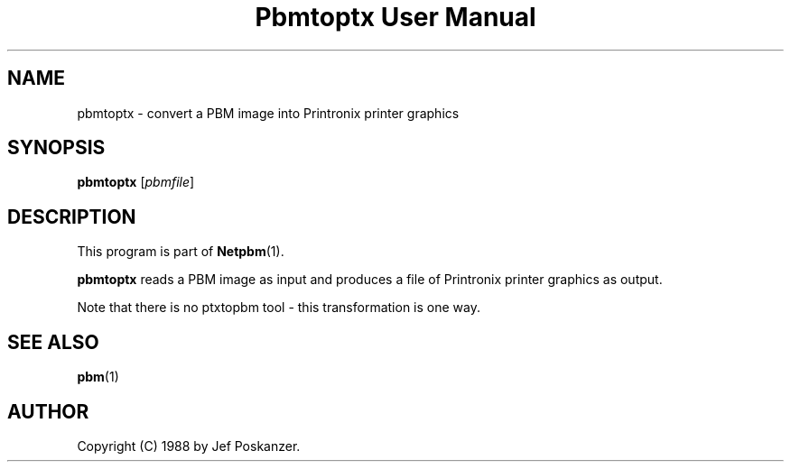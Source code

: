 ." This man page was generated by the Netpbm tool 'makeman' from HTML source.
." Do not hand-hack it!  If you have bug fixes or improvements, please find
." the corresponding HTML page on the Netpbm website, generate a patch
." against that, and send it to the Netpbm maintainer.
.TH "Pbmtoptx User Manual" 0 "31 August 1988" "netpbm documentation"

.UN lbAB
.SH NAME
pbmtoptx - convert a PBM image into Printronix printer graphics

.UN lbAC
.SH SYNOPSIS

\fBpbmtoptx\fP
[\fIpbmfile\fP]

.UN lbAD
.SH DESCRIPTION
.PP
This program is part of
.BR Netpbm (1).
.PP
\fBpbmtoptx\fP reads a PBM image as input and produces a file of
Printronix printer graphics as output.
.PP
Note that there is no ptxtopbm tool - this transformation is one way.

.UN lbAE
.SH SEE ALSO
.BR pbm (1)

.UN lbAF
.SH AUTHOR

Copyright (C) 1988 by Jef Poskanzer.
